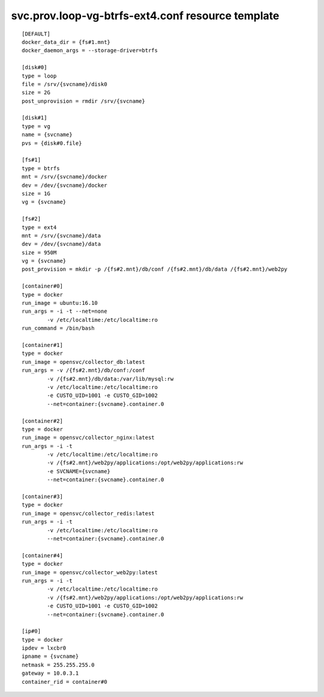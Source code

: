 svc.prov.loop-vg-btrfs-ext4.conf resource template
----

::


	[DEFAULT]
	docker_data_dir = {fs#1.mnt}
	docker_daemon_args = --storage-driver=btrfs
	
	[disk#0]
	type = loop
	file = /srv/{svcname}/disk0
	size = 2G
	post_unprovision = rmdir /srv/{svcname}
	
	[disk#1]
	type = vg
	name = {svcname}
	pvs = {disk#0.file}
	
	[fs#1]
	type = btrfs
	mnt = /srv/{svcname}/docker
	dev = /dev/{svcname}/docker
	size = 1G
	vg = {svcname}
	
	[fs#2]
	type = ext4
	mnt = /srv/{svcname}/data
	dev = /dev/{svcname}/data
	size = 950M
	vg = {svcname}
	post_provision = mkdir -p /{fs#2.mnt}/db/conf /{fs#2.mnt}/db/data /{fs#2.mnt}/web2py
	
	[container#0]
	type = docker
	run_image = ubuntu:16.10
	run_args = -i -t --net=none
		-v /etc/localtime:/etc/localtime:ro
	run_command = /bin/bash
	
	[container#1]
	type = docker
	run_image = opensvc/collector_db:latest
	run_args = -v /{fs#2.mnt}/db/conf:/conf
		-v /{fs#2.mnt}/db/data:/var/lib/mysql:rw
		-v /etc/localtime:/etc/localtime:ro
		-e CUSTO_UID=1001 -e CUSTO_GID=1002
		--net=container:{svcname}.container.0
	
	[container#2]
	type = docker
	run_image = opensvc/collector_nginx:latest
	run_args = -i -t
		-v /etc/localtime:/etc/localtime:ro
		-v /{fs#2.mnt}/web2py/applications:/opt/web2py/applications:rw
		-e SVCNAME={svcname}
		--net=container:{svcname}.container.0
	
	[container#3]
	type = docker
	run_image = opensvc/collector_redis:latest
	run_args = -i -t
		-v /etc/localtime:/etc/localtime:ro
		--net=container:{svcname}.container.0
	
	[container#4]
	type = docker
	run_image = opensvc/collector_web2py:latest
	run_args = -i -t
		-v /etc/localtime:/etc/localtime:ro
		-v /{fs#2.mnt}/web2py/applications:/opt/web2py/applications:rw
		-e CUSTO_UID=1001 -e CUSTO_GID=1002
		--net=container:{svcname}.container.0
	
	[ip#0]
	type = docker
	ipdev = lxcbr0
	ipname = {svcname}
	netmask = 255.255.255.0
	gateway = 10.0.3.1
	container_rid = container#0
	
